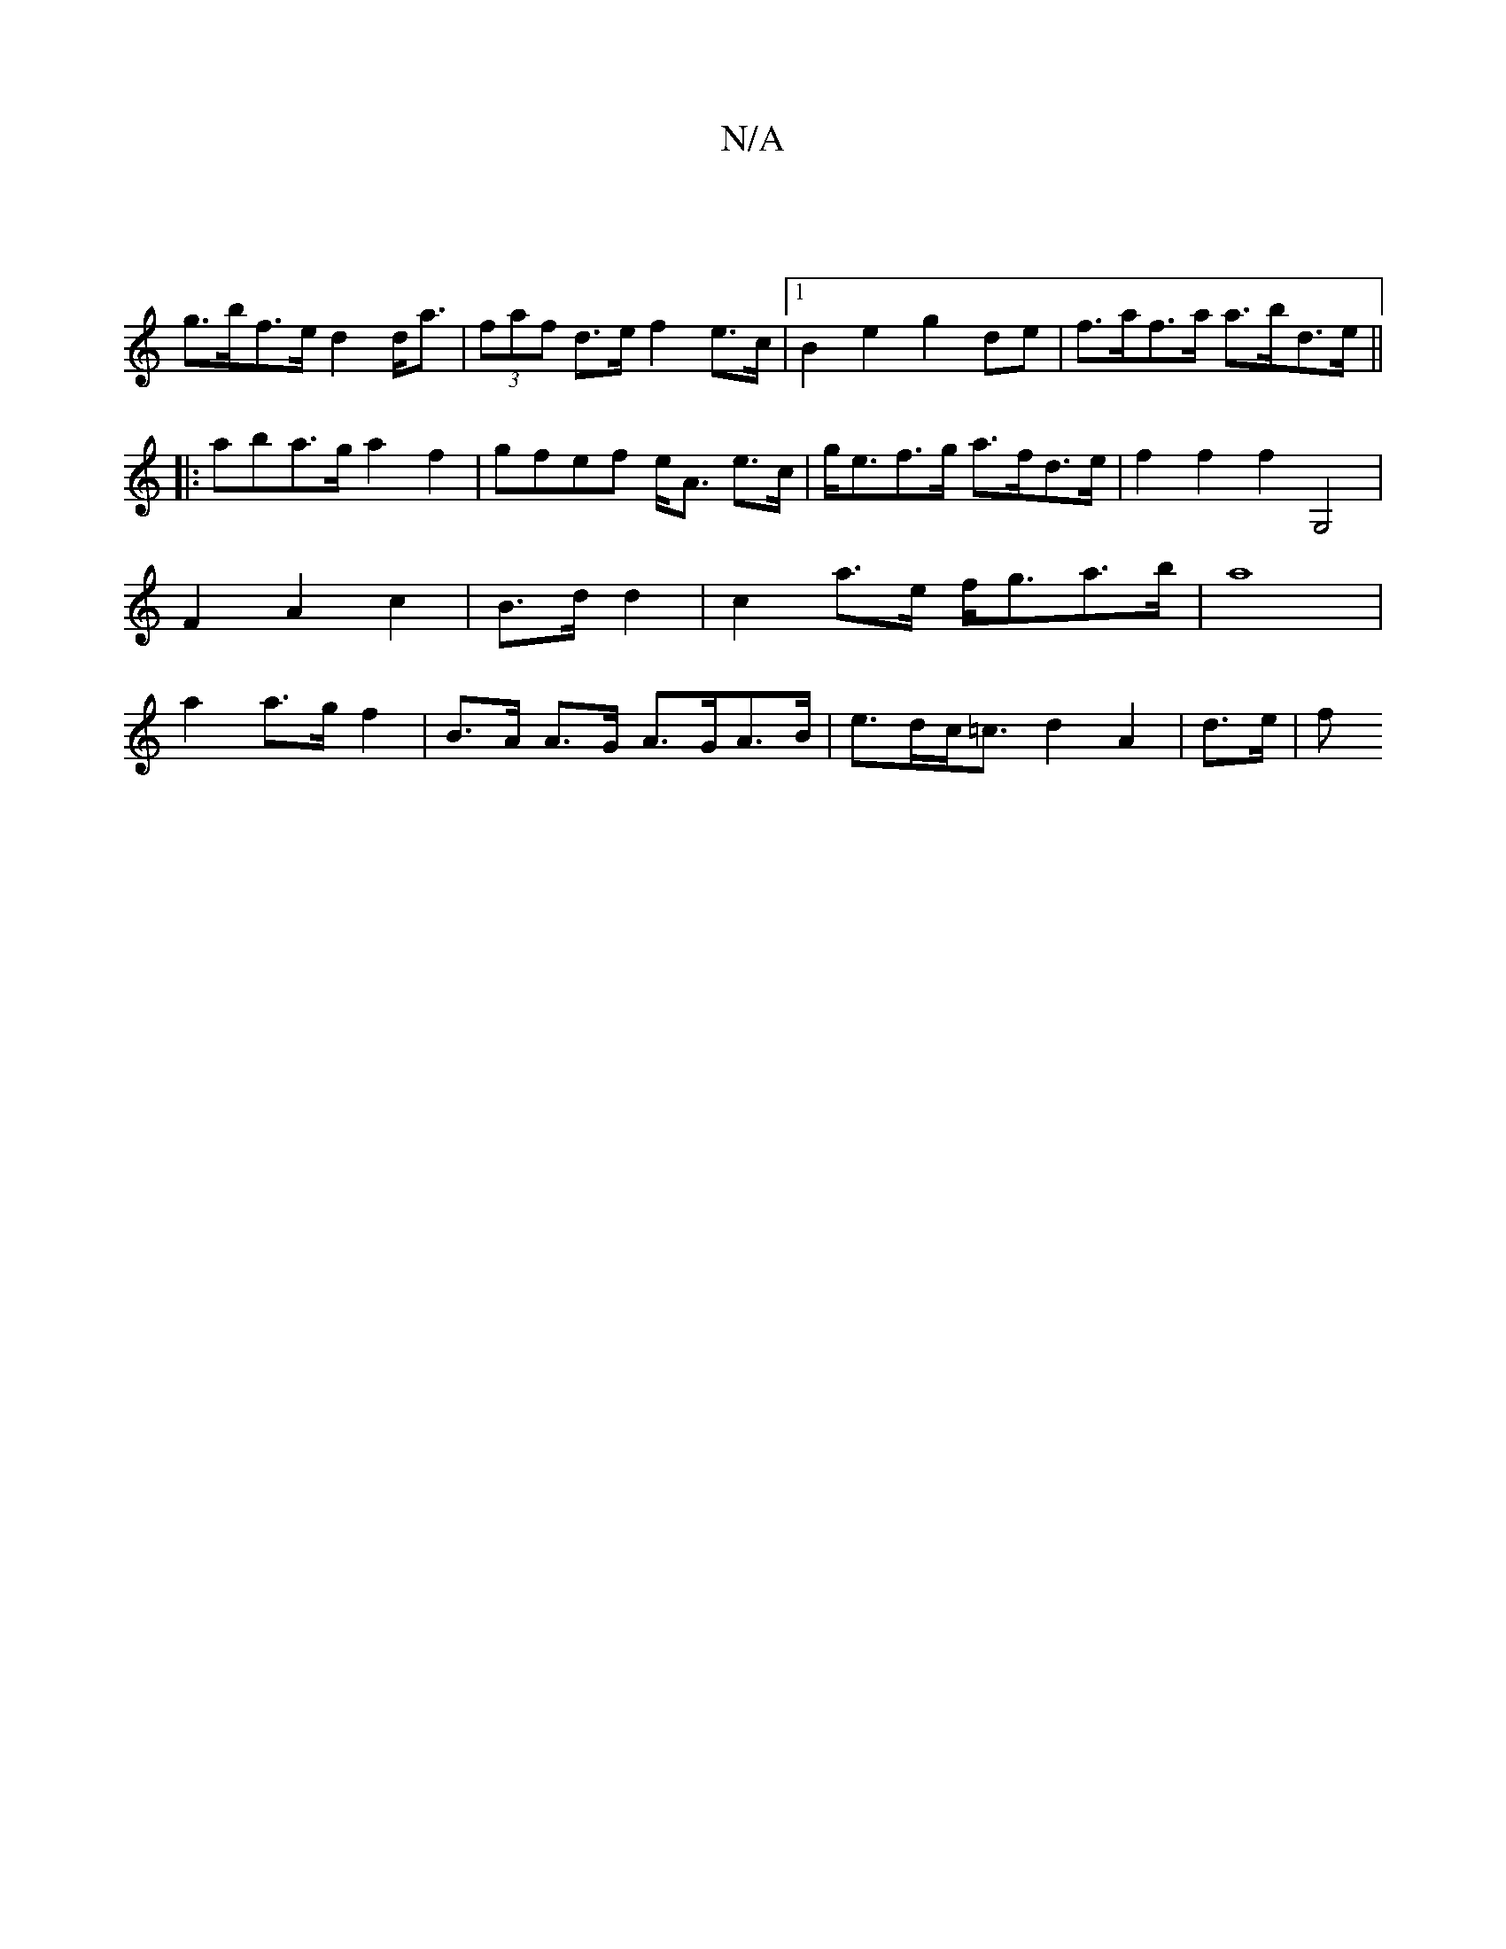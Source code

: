 X:1
T:N/A
M:4/4
R:N/A
K:Cmajor
||
g>bf>e d2d<a | (3faf d>e f2 e>c|1 B2e2 g2de|f>af>a a>bd>e ||
|:aba>g a2f2| gfef e<A e>c | g<ef>g a>fd>e | f2 f2 f2G,4|F2A2c2 | B>d d2| c2a>e f<ga>b|a8|a2 a>g f2 | B>A A>G A>GA>B|e>dc<=c d2-A2|d>e|f